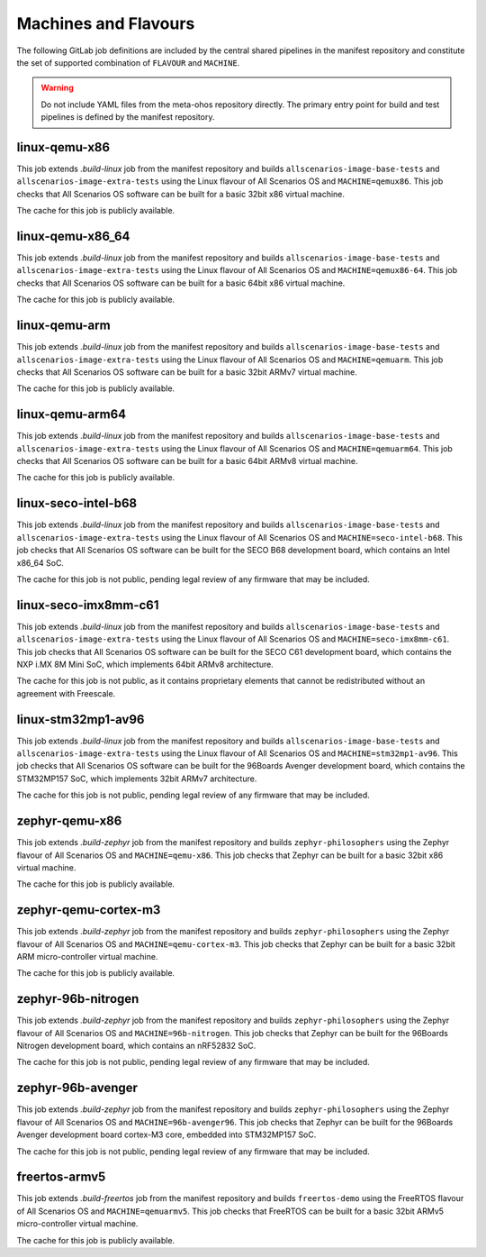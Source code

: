 .. SPDX-FileCopyrightText: Huawei Inc.
..
.. SPDX-License-Identifier: CC-BY-4.0

Machines and Flavours
---------------------

The following GitLab job definitions are included by the central shared
pipelines in the manifest repository and constitute the set of supported
combination of ``FLAVOUR`` and ``MACHINE``.

.. warning::

    Do not include YAML files from the meta-ohos repository directly. The
    primary entry point for build and test pipelines is defined by the manifest
    repository.

linux-qemu-x86
..............

This job extends `.build-linux` job from the manifest repository and builds
``allscenarios-image-base-tests`` and ``allscenarios-image-extra-tests`` using
the Linux flavour of All Scenarios OS and ``MACHINE=qemux86``. This job checks that
All Scenarios OS software can be built for a basic 32bit x86 virtual machine.

The cache for this job is publicly available.

linux-qemu-x86_64
.................

This job extends `.build-linux` job from the manifest repository and builds
``allscenarios-image-base-tests`` and ``allscenarios-image-extra-tests`` using
the Linux flavour of All Scenarios OS and ``MACHINE=qemux86-64``. This job checks that
All Scenarios OS software can be built for a basic 64bit x86 virtual machine.

The cache for this job is publicly available.

linux-qemu-arm
..............

This job extends `.build-linux` job from the manifest repository and builds
``allscenarios-image-base-tests`` and ``allscenarios-image-extra-tests`` using
the Linux flavour of All Scenarios OS and ``MACHINE=qemuarm``. This job checks that
All Scenarios OS software can be built for a basic 32bit ARMv7 virtual machine.

The cache for this job is publicly available.

linux-qemu-arm64
................

This job extends `.build-linux` job from the manifest repository and builds
``allscenarios-image-base-tests`` and ``allscenarios-image-extra-tests`` using
the Linux flavour of All Scenarios OS and ``MACHINE=qemuarm64``. This job checks that
All Scenarios OS software can be built for a basic 64bit ARMv8 virtual machine.

The cache for this job is publicly available.

linux-seco-intel-b68
....................

This job extends `.build-linux` job from the manifest repository and builds
``allscenarios-image-base-tests`` and ``allscenarios-image-extra-tests`` using
the Linux flavour of All Scenarios OS and ``MACHINE=seco-intel-b68``. This job
checks that All Scenarios OS software can be built for the SECO B68 development
board, which contains an Intel x86_64 SoC.

The cache for this job is not public, pending legal review of any firmware that
may be included.

linux-seco-imx8mm-c61
.....................

This job extends `.build-linux` job from the manifest repository and builds
``allscenarios-image-base-tests`` and ``allscenarios-image-extra-tests`` using
the Linux flavour of All Scenarios OS and ``MACHINE=seco-imx8mm-c61``. This job
checks that All Scenarios OS software can be built for the SECO C61 development
board, which contains the NXP i.MX 8M Mini SoC, which implements 64bit ARMv8
architecture.

The cache for this job is not public, as it contains proprietary elements that
cannot be redistributed without an agreement with Freescale.

linux-stm32mp1-av96
...................

This job extends `.build-linux` job from the manifest repository and builds
``allscenarios-image-base-tests`` and ``allscenarios-image-extra-tests`` using
the Linux flavour of All Scenarios OS and ``MACHINE=stm32mp1-av96``. This job checks
that All Scenarios OS software can be built for the 96Boards Avenger development
board, which contains the STM32MP157 SoC, which implements 32bit ARMv7
architecture.

The cache for this job is not public, pending legal review of any firmware that
may be included.

zephyr-qemu-x86
...............

This job extends `.build-zephyr` job from the manifest repository and builds
``zephyr-philosophers`` using the Zephyr flavour of All Scenarios OS and
``MACHINE=qemu-x86``. This job checks that Zephyr can be built for a basic
32bit x86 virtual machine.

The cache for this job is publicly available.

zephyr-qemu-cortex-m3
.....................

This job extends `.build-zephyr` job from the manifest repository and builds
``zephyr-philosophers`` using the Zephyr flavour of All Scenarios OS and
``MACHINE=qemu-cortex-m3``. This job checks that Zephyr can be built for a
basic 32bit ARM micro-controller virtual machine.

The cache for this job is publicly available.

zephyr-96b-nitrogen
...................

This job extends `.build-zephyr` job from the manifest repository and builds
``zephyr-philosophers`` using the Zephyr flavour of All Scenarios OS and
``MACHINE=96b-nitrogen``. This job checks that Zephyr can be built for the
96Boards Nitrogen development board, which contains an nRF52832 SoC.

The cache for this job is not public, pending legal review of any firmware that
may be included.

zephyr-96b-avenger
..................

This job extends `.build-zephyr` job from the manifest repository and builds
``zephyr-philosophers`` using the Zephyr flavour of All Scenarios OS and
``MACHINE=96b-avenger96``. This job checks that Zephyr can be built for the
96Boards Avenger development board cortex-M3 core, embedded into STM32MP157
SoC.

The cache for this job is not public, pending legal review of any firmware that
may be included.

freertos-armv5
..............

This job extends `.build-freertos` job from the manifest repository and builds
``freertos-demo`` using the FreeRTOS flavour of All Scenarios OS and
``MACHINE=qemuarmv5``. This job checks that FreeRTOS can be built for a basic
32bit ARMv5 micro-controller virtual machine.

The cache for this job is publicly available.
